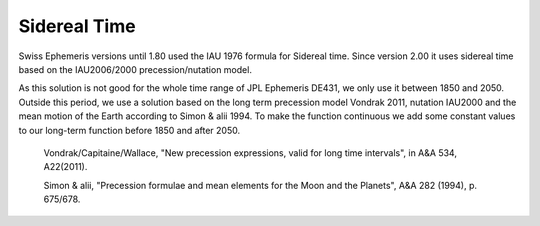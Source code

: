 =============
Sidereal Time
=============

Swiss Ephemeris versions until 1.80 used the IAU 1976 formula for Sidereal
time. Since version 2.00 it uses sidereal time based on the IAU2006/2000
precession/nutation model.

As this solution is not good for the whole time range of JPL Ephemeris DE431,
we only use it between 1850 and 2050. Outside this period, we use a solution
based on the long term precession model Vondrak 2011, nutation IAU2000 and the
mean motion of the Earth according to Simon & alii 1994. To make the function
continuous we add some constant values to our long-term function before 1850
and after 2050.

 Vondrak/Capitaine/Wallace, "New precession expressions, valid for long time
 intervals", in A&A 534, A22(2011).

 Simon & alii, "Precession formulae and mean elements for the Moon and the
 Planets", A&A 282 (1994), p. 675/678.

..
